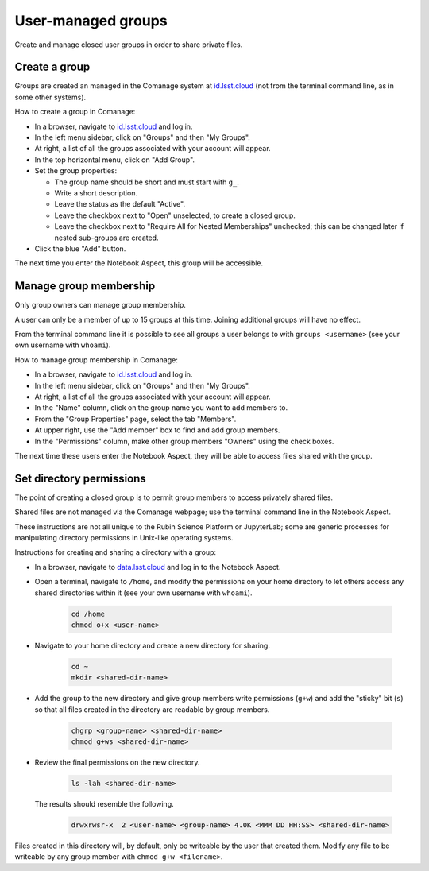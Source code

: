 ###################
User-managed groups
###################

Create and manage closed user groups in order to share private files.

.. _user-group-create:

Create a group
==============

Groups are created an managed in the Comanage system at `id.lsst.cloud <https://id.lsst.cloud>`_
(not from the terminal command line, as in some other systems).

How to create a group in Comanage:

* In a browser, navigate to `id.lsst.cloud <https://id.lsst.cloud>`_ and log in.

* In the left menu sidebar, click on "Groups" and then "My Groups".

* At right, a list of all the groups associated with your account will appear.

* In the top horizontal menu, click on "Add Group".

* Set the group properties:

  * The group name should be short and must start with ``g_``.

  * Write a short description.

  * Leave the status as the default "Active".

  * Leave the checkbox next to "Open" unselected, to create a closed group.

  * Leave the checkbox next to "Require All for Nested Memberships" unchecked; this can be changed later if nested sub-groups are created.

* Click the blue "Add" button.


The next time you enter the Notebook Aspect, this group will be accessible.


Manage group membership
=======================

Only group owners can manage group membership.

A user can only be a member of up to 15 groups at this time.
Joining additional groups will have no effect.

From the terminal command line it is possible to see all groups a user belongs to with ``groups <username>``
(see your own username with ``whoami``).

How to manage group membership in Comanage:

* In a browser, navigate to `id.lsst.cloud <https://id.lsst.cloud>`_ and log in.
* In the left menu sidebar, click on "Groups" and then "My Groups".
* At right, a list of all the groups associated with your account will appear.
* In the "Name" column, click on the group name you want to add members to.
* From the "Group Properties" page, select the tab "Members".
* At upper right, use the "Add member" box to find and add group members.
* In the "Permissions" column, make other group members "Owners" using the check boxes.

The next time these users enter the Notebook Aspect, they will be able to access files shared with the group.



Set directory permissions
=========================

The point of creating a closed group is to permit group members to access privately shared files.

Shared files are not managed via the Comanage webpage; use the terminal command line in the Notebook Aspect.

These instructions are not all unique to the Rubin Science Platform or JupyterLab;
some are generic processes for manipulating directory permissions in Unix-like operating systems.

Instructions for creating and sharing a directory with a group:

* In a browser, navigate to `data.lsst.cloud <https://data.lsst.cloud>`_ and log in to the Notebook Aspect.

* Open a terminal, navigate to ``/home``, and modify the permissions on your home directory to let others access any shared directories within it (see your own username with ``whoami``).

   .. code-block:: bash

      cd /home
      chmod o+x <user-name>

* Navigate to your home directory and create a new directory for sharing.

   .. code-block:: bash

      cd ~
      mkdir <shared-dir-name>

* Add the group to the new directory and give group members write permissions (``g+w``) and add the "sticky" bit (``s``) so that all files created in the directory are readable by group members.

   .. code-block:: bash

      chgrp <group-name> <shared-dir-name>
      chmod g+ws <shared-dir-name>

* Review the final permissions on the new directory.

   .. code-block:: bash

      ls -lah <shared-dir-name>

  The results should resemble the following.

   .. code-block:: bash

      drwxrwsr-x  2 <user-name> <group-name> 4.0K <MMM DD HH:SS> <shared-dir-name>


Files created in this directory will, by default, only be writeable by the user that created them.
Modify any file to be writeable by any group member with ``chmod g+w <filename>``.